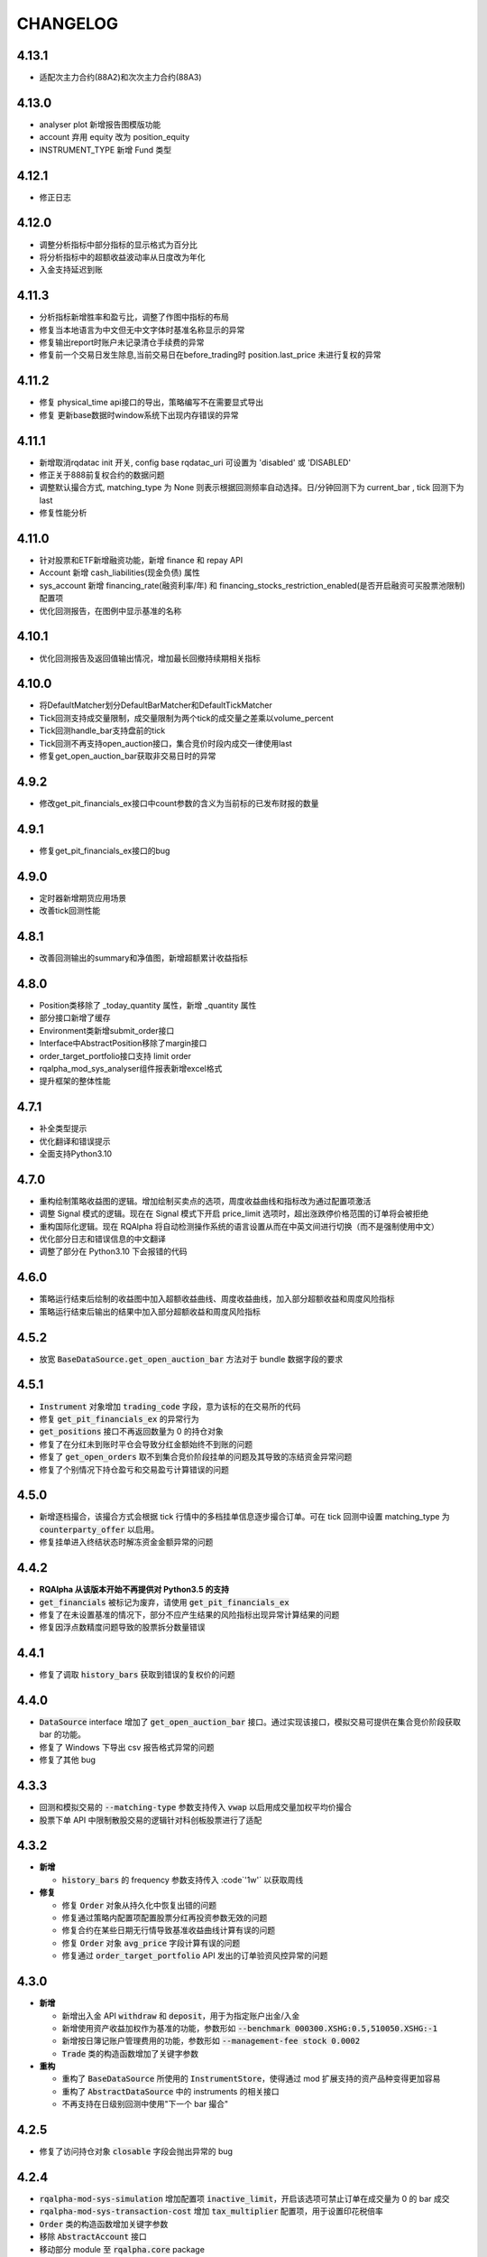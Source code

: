 ==================
CHANGELOG
==================

4.13.1
==================
- 适配次主力合约(88A2)和次次主力合约(88A3)

4.13.0
==================
- analyser plot 新增报告图模版功能
- account 弃用 equity 改为 position_equity
- INSTRUMENT_TYPE 新增 Fund 类型

4.12.1
==================
- 修正日志

4.12.0
==================
- 调整分析指标中部分指标的显示格式为百分比
- 将分析指标中的超额收益波动率从日度改为年化
- 入金支持延迟到账

4.11.3
==================
- 分析指标新增胜率和盈亏比，调整了作图中指标的布局
- 修复当本地语言为中文但无中文字体时基准名称显示的异常
- 修复输出report时账户未记录清仓手续费的异常
- 修复前一个交易日发生除息,当前交易日在before_trading时 position.last_price 未进行复权的异常

4.11.2
==================
- 修复 physical_time api接口的导出，策略编写不在需要显式导出
- 修复 更新base数据时window系统下出现内存错误的异常

4.11.1
==================
- 新增取消rqdatac init 开关, config base rqdatac_uri 可设置为 'disabled' 或 'DISABLED'
- 修正关于888前复权合约的数据问题
- 调整默认撮合方式, matching_type 为 None 则表示根据回测频率自动选择。日/分钟回测下为 current_bar , tick 回测下为 last
- 修复性能分析

4.11.0
==================
- 针对股票和ETF新增融资功能，新增 finance 和 repay API
- Account 新增 cash_liabilities(现金负债) 属性
- sys_account 新增 financing_rate(融资利率/年) 和 financing_stocks_restriction_enabled(是否开启融资可买股票池限制) 配置项
- 优化回测报告，在图例中显示基准的名称

4.10.1
==================
- 优化回测报告及返回值输出情况，增加最长回撤持续期相关指标

4.10.0
==================
- 将DefaultMatcher划分DefaultBarMatcher和DefaultTickMatcher
- Tick回测支持成交量限制，成交量限制为两个tick的成交量之差乘以volume_percent
- Tick回测handle_bar支持盘前的tick
- Tick回测不再支持open_auction接口，集合竞价时段内成交一律使用last
- 修复get_open_auction_bar获取非交易日时的异常

4.9.2
==================
- 修改get_pit_financials_ex接口中count参数的含义为当前标的已发布财报的数量

4.9.1
==================
- 修复get_pit_financials_ex接口的bug

4.9.0
==================
- 定时器新增期货应用场景
- 改善tick回测性能

4.8.1
==================
- 改善回测输出的summary和净值图，新增超额累计收益指标

4.8.0
==================
- Position类移除了 _today_quantity 属性，新增 _quantity 属性
- 部分接口新增了缓存
- Environment类新增submit_order接口
- Interface中AbstractPosition移除了margin接口
- order_target_portfolio接口支持 limit order
- rqalpha_mod_sys_analyser组件报表新增excel格式
- 提升框架的整体性能

4.7.1
==================
- 补全类型提示
- 优化翻译和错误提示
- 全面支持Python3.10

4.7.0
==================
- 重构绘制策略收益图的逻辑。增加绘制买卖点的选项，周度收益曲线和指标改为通过配置项激活
- 调整 Signal 模式的逻辑。现在在 Signal 模式下开启 price_limit 选项时，超出涨跌停价格范围的订单将会被拒绝
- 重构国际化逻辑。现在 RQAlpha 将自动检测操作系统的语言设置从而在中英文间进行切换（而不是强制使用中文）
- 优化部分日志和错误信息的中文翻译
- 调整了部分在 Python3.10 下会报错的代码


4.6.0
==================
- 策略运行结束后绘制的收益图中加入超额收益曲线、周度收益曲线，加入部分超额收益和周度风险指标
- 策略运行结束后输出的结果中加入部分超额收益和周度风险指标


4.5.2
==================
- 放宽 :code:`BaseDataSource.get_open_auction_bar` 方法对于 bundle 数据字段的要求


4.5.1
==================

- :code:`Instrument` 对象增加 :code:`trading_code` 字段，意为该标的在交易所的代码
- 修复 :code:`get_pit_financials_ex` 的异常行为
- :code:`get_positions` 接口不再返回数量为 0 的持仓对象
- 修复了在分红未到账时平仓会导致分红金额始终不到账的问题
- 修复了 :code:`get_open_orders` 取不到集合竞价阶段挂单的问题及其导致的冻结资金异常问题
- 修复了个别情况下持仓盈亏和交易盈亏计算错误的问题


4.5.0
==================

- 新增逐档撮合，该撮合方式会根据 tick 行情中的多档挂单信息逐步撮合订单。可在 tick 回测中设置 matching_type 为 :code:`counterparty_offer` 以启用。
- 修复挂单进入终结状态时解冻资金金额异常的问题


4.4.2
==================

- **RQAlpha 从该版本开始不再提供对 Python3.5 的支持**
- :code:`get_financials` 被标记为废弃，请使用 :code:`get_pit_financials_ex`
- 修复了在未设置基准的情况下，部分不应产生结果的风险指标出现异常计算结果的问题
- 修复因浮点数精度问题导致的股票拆分数量错误


4.4.1
==================

- 修复了调取 :code:`history_bars` 获取到错误的复权价的问题


4.4.0
==================

- :code:`DataSource` interface 增加了 :code:`get_open_auction_bar` 接口。通过实现该接口，模拟交易可提供在集合竞价阶段获取 bar 的功能。
- 修复了 Windows 下导出 csv 报告格式异常的问题
- 修复了其他 bug


4.3.3
==================

- 回测和模拟交易的 :code:`--matching-type` 参数支持传入 :code:`vwap` 以启用成交量加权平均价撮合
- 股票下单 API 中限制散股交易的逻辑针对科创板股票进行了适配


4.3.2
==================

- **新增**

  - :code:`history_bars` 的 frequency 参数支持传入 :code`'1w'` 以获取周线

- **修复**

  - 修复 :code:`Order` 对象从持久化中恢复出错的问题
  - 修复通过策略内配置项配置股票分红再投资参数无效的问题
  - 修复合约在某些日期无行情导致基准收益曲线计算有误的问题
  - 修复 :code:`Order` 对象 :code:`avg_price` 字段计算有误的问题
  - 修复通过 :code:`order_target_portfolio` API 发出的订单验资风控异常的问题


4.3.0
==================

- **新增**

  - 新增出入金 API :code:`withdraw` 和 :code:`deposit`，用于为指定账户出金/入金
  - 新增使用资产收益加权作为基准的功能，参数形如 :code:`--benchmark 000300.XSHG:0.5,510050.XSHG:-1`
  - 新增按日簿记账户管理费用的功能，参数形如 :code:`--management-fee stock 0.0002`
  - :code:`Trade` 类的构造函数增加了关键字参数

- **重构**

  - 重构了 :code:`BaseDataSource` 所使用的 :code:`InstrumentStore`，使得通过 mod 扩展支持的资产品种变得更加容易
  - 重构了 :code:`AbstractDataSource` 中的 instruments 的相关接口
  - 不再支持在日级别回测中使用"下一个 bar 撮合"


4.2.5
==================

- 修复了访问持仓对象 :code:`closable` 字段会抛出异常的 bug


4.2.4
==================

- :code:`rqalpha-mod-sys-simulation` 增加配置项 :code:`inactive_limit`，开启该选项可禁止订单在成交量为 0 的 bar 成交
- :code:`rqalpha-mod-sys-transaction-cost` 增加 :code:`tax_multiplier` 配置项，用于设置印花税倍率
- :code:`Order` 类的构造函数增加关键字参数
- 移除 :code:`AbstractAccount` 接口
- 移动部分 module 至 :code:`rqalpha.core` package


4.2.1
==================

- 移除了 :code:`--disable-user-log` 及 :code:`--disable-user-system-log` 命令行参数
- 修复了 :code:`index_weights` 抛出异常的 bug
- 修复了安装某些版本 rqdatac 时更新 bundle 出现异常的问题
- 移除了部分兼容 python2 的代码、重构了 :code:`BaseDataSource` 的部分代码


4.1.4
==================

- 增加了通过环境变量 RQALPHA_PROXY 设置代理的功能
- 修复了设置初始仓位后会抛出异常的 bug
- 修复了股票拆分后持仓收益计算错误的 bug


4.1.3
==================

- 修复了在部分 windows 计算机上打开 bundle 时报错的问题


4.1.2
==================

- 修复了 base_data_source 导致的债券回测报错的问题


4.1.1
==================

- 修复了部分期货下单 API 平今仓会报错的问题
- 回测输出的收益图改为使用结算后的累计收益绘制（之前版本为 after_trading 后的累计收益）


4.1.0
==================

**[For 开发/运行策略的用户]**

- 移除了回测报告中的 Excel 文件，所有信息均可在 csv 文件中找到
- 使用 IDE 编写策略的用户可通过执行 :code:`from rqalpha.apis import *` 以获得大部分 API 的代码提示
- 修复了若干 4.0.0 版本引入的 bug

**[For Mod 开发者]**

- 下单 API 加入了 "singledispatch" 功能，mod 可为这些 API 针对不同的合约类型注册不同的实现，用法可参考 `sys_mod_accounts.api`_
- :code:`SimulationBroker` 增加 :code:`register_matcher` 方法，mod 可为不同类型的合约注册不同撮合器已实现多样化的撮合逻辑
- 重构 :code:`rqalpha.portfolio.position.Position` 类，自定义的持仓类只要继承该类并重写 :code:`__instrument_types__` 属性便可自动注册持仓类，可参考 `sys_mod_accounts.position_model`_
- 为 :code:`Instrument` 类添加 :code:`account_type` property，Instrument 子类可通过重写该 property 标明该 Instrument 的持仓归属于哪个账户

.. _sys_mod_accounts.api: https://github.com/ricequant/rqalpha/tree/master/rqalpha/mod/rqalpha_mod_sys_accounts/api
.. _sys_mod_accounts.position_model: https://github.com/ricequant/rqalpha/blob/master/rqalpha/mod/rqalpha_mod_sys_accounts/position_model.py

4.0.0
==================


**[For 开发/运行策略的用户]**

对于开发/运行策略的用户，RQAlpha 4.x 版本改动的核心是加强与 `RQDatac`_ 之间的联动，拥有 RQDatac license 的用户可以更及时地更新 bundle，
亦可以在开源的 RQAlpha 框架下直接调用从前在 Ricequant 网站或终端产品中才能使用的扩展 API。

- **新增**

  - 新增集合竞价函数 :code:`open_auction` ，您可以在该函数内发单以实现开盘成交，详见 :ref:`api-base-api`
  - 新增扩展 API 的实现，现在您可以在开源的 rqalpha 框架下直接调用扩展 API，详见 :ref:`api-extend-api`
  - 新增股票下单 API，``order_target_portfolio``，使用该 API 可以根据给定的目标组合仓位批量下单，详见 :ref:`api-base-api-order-api`

- **变更**

  - ``rqalpha update-bundle`` 命令的功能改为使用 RQDatac 更新已存在的数据 bundle，新增 ``rqalpha download-bundle`` 和 ``rqalpha create-bundle`` 命令用于下载和创建 bundle，详见 :ref:`intro-install-get-data`
  - ``line-profiler`` 库不再是 RQAlpha 的硬性依赖，如果您需要性能分析功能，则需要手动安装 ``line-profiler``，详见 :ref:`intro-faq`
  - 配置项中股票和期货验券风控的开关 ``validate_stock_position`` 和 ``validate_future_position`` 移动到了 :code:`rqalpha_mod_sys_accounts`，详见 `rqalpha_mod_sys_accounts`_
  - 传入 ``--report`` 参数后输出的策略报告文件将直接生成于 ``--report`` 参数值给定的目录下，不再在该目录下新建以策略名为名称的文件夹

- **废弃**

  - 不再支持 Python2.7
  - ``context.portfolio.positions`` 可能会在未来版本中废弃，推荐使用 ``get_position`` 和 ``get_positions`` API 获取仓位信息，详见 :ref:`api-position-api`
  - ``context`` 对象的部分老旧属性已移除，如 ``stock_portfolio``、``future_portfolio``、``slippage``、``benchmark``、``margin_rate``、``commission`` 等，详见 :ref:`api-base-types`


**[For Mod 开发者]**

RQAlpha 4.x 相对于 3.x 版本进行了部分重构，重构的核心目标是 Mod 开发者可以更方便地对接不同品种的金融工具。

- :code:`BaseDataSource` 新增 ``register_day_bar_store``、``register_instruments_store``、``register_dividend_store``、``register_split_store``、``register_calendar_store`` 方法，用于在不重载 :code:`DataSource` 的情况下对接更丰富的行情及基础数据
- 移除 ``rqalpha mod install/uninstall`` 命令，您可以使用 ``pip install/uninstall`` 命令替代，详见 :ref:`development-mod`
- :code:`Environment` 移除 ``set_account_model``、``get_account_model`` 方法，默认的 :code:`Account` 类现在可以支持挂载不同类型的金融工具持仓，大多数情况下无需重载 :code:`Account` 类
- :code:`Environment` 移除 ``set_position_model``、``get_position_model`` 方法，重载的 :code:`Position` 类型可以调用 :code:`Portfolio.register_instrument_type` 注册
- 重构了 :code:`AbstractPosition` 接口，现在的 :code:`Position` 对象仅表征单个方向的持仓，而非包含多空两方向的持仓，详见 :ref:`development-basic-concept`
- 移除了 :code:`BenchmarkProvider` 接口，基准相关的逻辑转移到 :code:`rqalpha_mod_sys_analyser` 内部
- :code:`BaseDataSource` 使用的 bundle 格式由 bcolz 替换为 hdf5
- 移除 Mod: ``rqalpha_mod_sys_funcat``、``rqalpha_mod_sys_benchmark``
- :code:`Instrument` 新增 ``calc_cash_occupation`` 方法，该方法被风控等模块用于计算订单需要占用的资金量，对接新品种的金融工具应重载该方法
- 移除了以下冗余的 logger 对象：``user_detail_log``、``basic_system_log``、``std_log``

.. _RQDatac: https://www.ricequant.com/welcome/rqdata
.. _rqalpha_mod_sys_accounts: https://github.com/ricequant/rqalpha/tree/master/rqalpha/mod/rqalpha_mod_sys_accounts


3.4.4
==================

- **修复**

  - 修复 ``rqalpha mod install/uninstall`` 命令与 pip 19.3.1 的兼容性问题

- **变更**

  - :code:`history_bars` 取不到行情时返回空 ndarray 而非 None


3.4.2
==================

- **变更**

  - 移除代码中硬编码的期货交易时间、佣金费率等信息，期货新品种上市不再需要更新 RQAlpha 版本，只需更新 bundle 数据（:ref:`intro-install-get-data`）
  - 变更 :code:`rqalpha.data` 的目录结构
  - :code:`rqalpha.utils.get_trading_period` 和 :code:`rqalpha.utils.is_night_trading` 函数变更为 :code:`DataProxy` 的方法
  - 调整下载 bundle 的 URL

- **新增**

  - :code:`Instrument` 对象新增交易时间相关的 :code:`trading_hours` 和 :code:`trade_at_night` property


3.4.1
==================

- **新增**

  - 对期货 SS, EB 的支持

- **变更**

  - 调整下载 bundle 的 URL，提高 bundle 下载速度

- **修复**

  - 股票/期货上市首日调用 pnl 相关属性抛出异常的问题
  - 股票股权登记日和分红到账日间隔多个交易日时分红计算错误的问题


3.4.0
==================

- **新增**

  - 股票下单 API 加入资金不足时自动转为使用所有剩余资金下单的功能，见 `rqalpha_mod_sys_accounts <https://github.com/ricequant/rqalpha/tree/master/rqalpha/mod/rqalpha_mod_sys_accounts>`_

- **变更**

  - 重构 :code:`rqalpha_mod_sys_accounts` 中的账户、持仓类，主要变化如下：

    - 持仓类拆分为两层，核心同时兼容期货和股票的逻辑，上层兼容绝大部分旧有 API
    - 期货保证金的计算逻辑改为跟随行情变化的动态保证金、不再维护持仓序列
    - 新增 :code:`position_pnl` 昨仓盈亏、:code:`trading_pnl` 交易盈亏字段
    - 删除 :code:`holding_pnl` 持仓盈亏、:code:`realized_pnl` 实现盈亏字段
    - 降低账户类和持仓类之间的耦合程度

  - 去掉配置项 :code:`base.resume_mode` 和 :code:`extra.force_run_init_when_pt_resume`，相关判断移交给 :code:`PersistProvider` 实现
  - 去掉 :code:`Booking` 类，相关逻辑合并至持仓类


3.3.3
==================

- **新增**

  - 对期货 NR、UR、RR 的支持

- **修复**

  - Python2.7 环境下依赖的 numpy 版本不正确的问题
  - 进程启动后初次触发 settlement 事件时框架内部时间可能不正确的问题
  - 期货下单 API 未拒绝不足一手的下单请求的问题


3.3.2
==================

- **新增**

  - :code:`SelfTradeValidator` 模块，用于拦截策略可能产生自成交的订单
  - :code:`buy_close`、:code:`sell_close` API 将订单拆分成多个时给出 WARNING 提示
  - 对股票更换代码这一行为的支持
  - 对期货 CJ 品种的支持


- **变更**

  - 不再支持 Python3.4


- **修复**

  - :code:`Booking` 持久化逻辑错误的问题
  - 指数的 :code:`Bar` 对象获取 :code:`limit_up`、:code:`limit_down` 字段报错的问题
  - 策略订阅的合约交易时间与基准合约交易时间不一致会导致模拟交易报错退出的问题
  - 股票在同一个交易日出现多次分红时计算有误的问题
  - :code:`order_value` 等 API 在市价单时计算下单量有误的问题
  - 信号模式下仍然会拦截在标的涨跌停时下出的订单


3.3.1
==================

- **新增**

  - 对期货 SP, EG 品种的支持。
  - 加入 python3.7 环境下的自动化测试。
  - 使用 :code:`run_func` 运行的策略不再需要显式地执行 :code:`from rqalpha.api import *`。
  - :code:`update-bundle` 命令增加中断重试功能。
  - 增加 :code:`MinuteBarObject` 对象，当分钟线数据不包含涨跌停价时该对象的涨跌停字段改为从日线获取。


- **变更**

  - 年化（如收益率）的计算改为使用交易日而非是自然日。
  - 基准收益率不再使用全仓买入基准合约模拟，改为直接使用前复权价格序列计算。
  - 策略使用 :code:`subscribe_event` 注册的回调函数改为接收两个参数 :code:`context`, :code:`event`。
  - 重构了 :code:`Booking` 的计算逻辑，增加了 :code:`trading_pnl`, :code:`position_pnl` 两个字段。
  - 抽离 :code:`risk.py` 为 `rqrisk <https://github.com/ricequant/rqrisk>`_ 项目。
  - :code:`order_value` 等使用价值计算股数的下单 API 计算股数时增加对税费的考虑（即计算包含税费的情况下花费一定数量的现金可以交易多少合约）。


- **修复**

  - 净值为负的情况下 :code:`Portfolio` 年化收益率计算有误的问题。
  - :code:`Portfolio` 对象不存在的情况下某些 API 的报错信息不明确的问题。
  - :code:`RunInfo` 对象中的 :code:`commission_multiplier` 字段不正确的问题。
  - 期货 tick 回测/模拟交易下滑点计算报错的问题。
  - 模拟交易和实盘中调用 :code:`submit_order` 发送代码中包含 "88" 的股票订单报错的问题。
  - 限价单 round price 的精度问题。
  - 策略使用 :code:`subscribe_event` 注册的回调函数和框架内部逻辑触发顺序不可控的问题。
  - 回测和模拟交易中股票市价单冻结和解冻的资金可能出现不一致的问题。


3.2.0
==================

- **配置和命令**

  - :code:`rqalpha run` 命令增加参数 :code:`-mk/--market`，用来标识策略交易标的所在的市场，如 cn、hk 等。
  - :code:`rqalpha update_bundle` 更改为 :code:`rqalpha update-bundle`。

- **接口和 Mod**

  - 增加新接口 :code:`AbstractTransactionCostDecider`，在 :code:`Environment` 中注册该接口的实现可以自定义不同合约品种、不同市场的税费计算逻辑。
  - 增加新 Mod :code:`sys_transaction_cost` 实现上述接口，抽离了原 :code:`sys_simulation` Mod 中的税费计算逻辑，并加入了对港股税费计算的支持。
  - 移除 :code:`sys_booking` Mod，booking 相关逻辑移入框架中，:code:`Booking` 与 :code:`Portfolio` 类地位相当。
  - 移除 :code:`sys_stock_realtime` Mod，该 Mod 被移到了单独的仓库 `rqalpha-mod-stock-realtime <https://github.com/ricequant/rqalpha-mod-stock-realtime>`_ ，不再与框架一同维护。
  - 移除 :code:`sys_stock_incremental` Mod，该 Mod 被移到了单独的仓库 `rqalpha-mod-incremental <https://github.com/ricequant/rqalpha-mod-incremental>`_ ，不再与框架一同维护。


- **类型和 Api**

  - 增加 :code:`SimulationBooking` 类，实现了 :code:`Booking` 类相同的方法，用于在回测和模拟交易中兼容实盘 :code:`Booking` 相关的 Api。
  - 增加 Api :code:`get_position` 和 :code:`get_positions`，用来获取策略持仓的 :code:`BookingPosition` 对象。
  - 增加 Api :code:`subscribe_event`，策略可以通过该 Api 注册回调函数，订阅框架内部事件。
  - :code:`DEFAULT_ACCOUNT_TYPE` 枚举类增加债券 :code:`BOND` 类型。
  - :code:`history_bars` 在 :code:`before_trading` 中调用时可以取到当日日线数据。
  - 重构 :code:`Instrument` 类，该类所需的字段现在以 property 的形式写明，方便对 Instrument 对象的调用及对接第三方数据源。
  - :code:`Instrument` 类型新增字段 :code:`market_tplus`，用来标识合约对平仓时间的限制，例如有 T+1 限制的 A 股该字段值为1，港股为 0。


- **逻辑**

  - 更改 Benchmark 的买入逻辑，不再对买入数量进行取整，避免初始资金较小时 Benchmark 空仓的问题。
  - 修正画图时最大回撤的计算逻辑。
  - 修正年化收益的计算逻辑，年化的天数的计算使用 :code:`start_date`、:code:`end_date`，而非根据交易日历调整后的日期。
  - 下单冻结资金时考虑税费。
  - 前端风控验资时考虑税费。
  - 修复了 :code:`before_trading` 中更新订阅池会可能会导致开盘收到错误 tick 的 Bug。
  - 修复 beta 值为 0 时 plot result 出错的问题。
  - 重构 A 股 T+1 的相关逻辑，移除 hard code。
  - 滑点计算增加对涨跌停价的判断，现在有涨跌停价的合约滑点不会超出涨跌停价的范围。
  - 修复在取不到行情时下单可能会抛出 RuntimeError 的 Bug。


- **依赖**

  - 在 Python2.7 和 Python3.4 环境中限制 Matplotlib 的版本。
  - 移除了测试用例对 Pandas 的版本依赖。
  - 不再限制 Pandas 的版本上限。
  - 移除对 colorama 库的依赖。
  - 限制 click 库的版本下限为 7.0。


- **其他**

  - 加入对期货 TS 品种的支持。
  - 模拟交易和实盘中支持持久化自定义类型（可被 pickle 的自定义类型）。
  - 增加了单元测试框架并添加了少量测试用例。

3.1.2
==================

- 修复上个版本打包时包含异常文件的问题。

3.1.1
==================

- 修复 :code:`rqalpha mod uninstall` 命令不兼容 pip 10.0 以上版本的bug。
- 不再限制 logbook 库的版本上限。
- python 2.7/3.5/3.6 环境下不再限制 bcolz 的版本上限。

3.1.0
==================

- Api

  - 增加 :code:`symbol(order_book_id, split=", ")` 扩展Api，用于获取合约简称。
  - 修改 :code:`current_snapshot(id_or_symbol)`，该 Api 支持在 before_trading/after_trading 中调用。
  - 修改 :code:`history_bars`，增加对 :code:`frequency` 参数的检查。
  - 修正 :code:`order(order_book_id, quantity, price=None, style=None)` 函数期货下单的逻辑。
  - 修改股票下单接口，允许一次性申报卖出非100股整倍数的股票。
  - 修改下单接口，当因参数检查或前端风控等原因创建订单失败时，接口返回 None 或空 list，并打印 warn。


- 接口

  - :code:`AbstractDataSource` 接口增加 :code:`get_tick_size(instrument)` 方法，:code:`BaseDataSource` 实现了该方法。
  - :code:`AbstractDataSource` 接口增加 :code:`history_ticks(instrument, count, fields, dt)` 方法，支持 tick 级别策略运行的 DataSource 应实现该方法。
  - 增加通用下单接口 :code:`submit_order(id_or_ins, amount, side, price=None, position_effect=None)`，策略可以通过该接口自由选择参数下单。


- 类

  - :code:`Instrument` 类新增 :code:`tick_size()` 方法。
  - :code:`PersistHelper` 类新增 :code:`unregister(key)` 方法，可以调用该方法注销已经注册了持久化服务的模块。
  - 新增 :code:`TickObject` 类，替代原 :code:`Tick` 类和 :code:`SnapshotObject` 类。可通过 :code:`TickObject` 对象的 asks, bids, ask_vols, bid_bols 四个属性获取买卖报盘。

- 配置

  - 增加 :code:`base.round_price` 参数，开启后现价单价格会被调整为最小价格变动单位的整倍数，对应的命令行参数为 :code:`--round-price`。
  - :code:`sys_simulation Mod` 增加滑点模型 :code:`slippage_model` 参数，滑点不再限制为价格的比率，亦可使用基于最小价格变动单位的滑点模型，甚至加载自定义的滑点模型。
  - :code:`sys_simulation Mod` 增加股票最小手续费 :code:`stock_min_commission` 参数，用于控制回测和模拟交易中单笔股票交易收取的最小手续费，对应的命令行参数为 :code:`--stock-min-commission 5`
  - :code:`sys_account Mod` 增加 :code:`future_forced_liquidation` 参数，开启后期货账户在爆仓时会被强平。

- 其他

  - Fix `Issue 224 <https://github.com/ricequant/rqalpha/issues/224>`_ ， 解决了展示图像时图像不能被保存的问题。
  - 策略运行失败时 return code 为 1。
  - 开启 :code:`force_run_init_when_pt_resume` 参数时，策略启动前将会清空 universe。
  - 移除对 `better-exceptions <https://github.com/Qix-/better-exceptions>`_ 库的依赖，可以通过安装并设置环境变量的方式获得更详细的错误栈。
  - 修复 :code:`StockPosition` 类中股票卖空买回时计算平均开仓价格错误的 bug。
  - 修复画图时最大回撤计算错误的 bug。
  - 重构 :code:`Executor`，现在 EventSource 不再需要发出 SETTLEMENT 事件，框架会在第二个交易日 BEFORE_TRAINDG 事件前先发出 SETTLEMENT 事件，如果 EventSource 未发出 BEFORE_TRAINDG 事件，该事件会在第一个行情事件到来时被框架发出。
  - 加入新 Mod :code:`rqalpha_mod_sys_incremental`，启用该 Mod 可以增量运行回测，方便长期跟踪策略而不必反复运行跑过的日期，详情参考文档 `sys_incremental Mod README <https://github.com/ricequant/rqalpha/blob/master/rqalpha/mod/rqalpha_mod_sys_incremental/README.rst>`_。
  - 加入新 Mod :code:`rqalpha_mod_sys_booking`，该 Mod 用于从外部加载仓位作为实盘交易的初始仓位，详情参考文档 `sys_booking Mod README <https://github.com/ricequant/rqalpha/blob/master/rqalpha/mod/rqalpha_mod_sys_booking/README.rst>`_。

3.0.10
==================

- 支持期货合约：苹果（AP）、棉纱（CY）、原油（SC）
- 限制 :code:`better-exceptions`、:code:`bcolz` 库的版本
- 支持 pip 10.x
- 修复 tick 回测中夜盘前 before_trading 无法获取白天数据的问题
- 当 :code:`force_run_init_when_pt_resume` 开启时会清空 persist 的 universe
- 增加资金风控中对佣金的考虑
- 修复文档中若干 typo

3.0.9
==================

- 限制 pandas 的版本为 0.18 ~ 0.20 ，因为 0.21 和 matplotlib 有些不兼容。

3.0.8
==================

- 修复 :code:`rqalpha run --config` 参数
- 增加 ON_NORMAL_EXIT 的持久化模式，在 RQAlpha 成功运行完毕后进行 persist 。可以在盘后快速地根据昨日持久化数据继续运行回测来增量回测。
- 增加 :code:`rqalpha run --logger` 参数可以单独设置特定的 logger 的 level
- 增加 persist_provider 的检查
- 修复 :code:`get_prev_close`
- 打印 mod 的启动状态信息，方便 debug
- 增加 :code:`is_valid_price` 工具函数来判断价格是否有效
- 修复期货账户因为保证金变化导致total_value计算错误
- 重构股票账户 :code:`last_price` 更新
- 修复期货下单拒单是错误信息typo
- 当启动LIVE_TRADING模式的时候，跳过simulation_mod的初始化
- 增加 :code:`rqalpha run --position` 来设置初始仓位的功能
-

3.0.6
==================

- import 修改相对引用为绝对引用
- 重构配置文件读取功能，分为默认配置，用户配置，项目配置
- 重构 `main()` 的 `tear_down` 的调用
- get_previous_trading_date(date, n=1) 增加参数 n
- 增加公募基金数据处理相关逻辑
- 修改 `mod.tear_down` ，如果单个 mod 在 tear_down 抛异常后，不影响其他 mod 继续 tear_down
- scheduler bugfix
- 处理 persist 遇到的异常
- 修复 order get_state / set_state 缺失 transaction_cost, avg_price
- 修复 mod_sys_stock_realtime

3.0.2
==================

- 取消在股票下单函数中对 `order_book_id` 类型的检查，现在您可以交易 `ETF`, `LOF`, `FenjiMu`, `FenjiA`, `FenjiB`, `INDX` 了
- Merge `PR 170 <https://github.com/ricequant/rqalpha/pull/170>`_ 解决自定义 `volume limit` 时显示数值不正确的问题。
- Fix `Issue 148 <https://github.com/ricequant/rqalpha/issues/148>`_ `get_dividend()方法返回的类型是numpy.ndarray，而非pandas.DataFrame`
- Fix `Issue 169 <https://github.com/ricequant/rqalpha/issues/169>`_ 执行 `rqalpha mod install ctp==0.2.0dev0` 时错误的记录了库信息的问题
- Fix `Issue 158 <https://github.com/ricequant/rqalpha/issues/158>`_ 多次循环 `run_file` / `run_code` 时导致的内存泄漏的问题
- Enhance `Issue 166 <https://github.com/ricequant/rqalpha/issues/166>`_ 启动参数支持 `--no-stock-t1` 来屏蔽股票 T + 1 导致今仓的限制
- 性能提升: 使用 `bisect_right` 代替 `searchsorted`

3.0.0
==================

**[For 开发/运行策略的用户]**

3.x 相比 2.x 进行了如下更改，如果您升级到 3.x 版本，请务必阅读以下内容，保证您的策略可以顺利启动和执行:

- 命令行参数做出如下调整

  - 不再使用 :code:`-sc/--stock-starting-cash` 参数
  - 不再使用 :code:`-fc/--future-starting-cash` 参数
  - 不再使用 :code:`-i/--init-cash` 参数
  - 不再使用 :code:`-s/--security` 参数
  - 不再使用 :code:`-k/--kind` 参数
  - 不再使用 :code:`--strategy-type` 参数
  - **使用** :code:`--account` 来替代，具体用法如下

.. code-block:: bash

  # 策略通过命令行运行，设置可交易类型是股票，起始资金为 10000
  $ rqalpha run --account stock 10000
  # 策略通过命令行运行，设置可交易类型为期货，起始资金为 50000
  $ rqalpha run --account future 50000
  # 策略通过命令行运行，设置可交易类型为期货和股票，起始资金分别为 股票 10000, 期货 50000
  $ rqalpha run --account stock 10000 --account future 50000
  # 如果您通过 Mod 扩展，自定义了一种可交易类型(假设是huobi)，您也可以增加对于火币的支持和起始资金设置
  $ rqalpha run --account stock 10000 --account future 50000 --account huobi 20000

- 相应，如果您通过 :code:`run_file | run_code | run_func` 来启动策略，配置文件及配置信息也做了对应的调整:

  - 不再使用 :code:`base.stock_starting_cash`
  - 不再使用 :code:`base.future_starting_cash`
  - 不再使用 :code:`base.securities`
  - **使用** :code:`base.accounts` 来替代，具体用法如下:

.. code-block:: python

  # 策略通过配置，设置可交易类型是股票，起始资金为 10000
  config = {
    "base": {
      "start_date": "...",
      "end_date": "...",
      "frequency": "...",
      "matching_type": "...",
      "benchmark": "...",
      "accounts": {
        "stock": 10000
      }
    }
  }
  # 策略通过配置，设置可交易类型是期货，起始资金为 50000
  config = {
    "base": {
      "start_date": "...",
      "end_date": "...",
      "frequency": "...",
      "matching_type": "...",
      "benchmark": "...",
      "accounts": {
        "future": 50000
      }
    }
  }
  # 策略通过配置，设置可交易类型为期货和股票，起始资金分别为 股票 10000, 期货 50000
  config = {
    "base": {
      "start_date": "...",
      "end_date": "...",
      "frequency": "...",
      "matching_type": "...",
      "benchmark": "...",
      "accounts": {
        "stock": 10000,
        "future": 50000
      }
    }
  }
  # 如果您通过 Mod 扩展，自定义了一种可交易类型(假设是huobi)，您也可以增加对于火币的支持和起始资金设置
  config = {
    "base": {
      "start_date": "...",
      "end_date": "...",
      "frequency": "...",
      "matching_type": "...",
      "benchmark": "...",
      "accounts": {
        "stock": 10000,
        "future": 50000,
        "huobi": 20000
      }
    }
  }



**[For Mod developer]**

本次更新可能导致已实现 Mod 无法正常使用，请按照文档升级您的 Mod，或者使用 2.2.x 版本 RQAlpha

在通过 Mod 扩展 RQAlpha 的时候，由于 RQAlpha 直接定义了 `Account` 和 `Position` 相关的 Model, 增加新的 `account` 和 `position` 变得非常的困难，想扩展更多类型是一件很麻烦的事情，因此我们决定重构该模块从而解决这些问题。

详情请查看: https://github.com/ricequant/rqalpha/issues/160

主要进行如下更改:

- 增加 :code:`AbstractAccount` 和 :code:`AbstractPosition`, 用户可以基于该抽象类进行扩展。
- :code:`const.ACCOUNT_TYPE` 修改为 :code:`const.DEFAULT_ACCOUNT_TYPE`，并且不再直接使用，您可以通过 :code:`Environment.get_instance().account_type_dict` 来获取包括 Mod 注入的账户类型。
- 原先所有使用 `ACCOUNT_TYPE` 作为 key 的地方，不再使用 Enum 类型作为 Key, 而是修改为对应 Enum 的 name 作为key。比如说原本使用 :code:`portfolio.accounts[ACCOUNT_TYPE.STOCK]` 更改为 :code:`portfolio.accounts['STOCK']`
- :code:`Environment` 提供 :code:`set_account_model` | :code:`get_account_model` | :code:`set_position_model` | :code:`get_position_model` API 来注入 自定义Model。
- :code:`Environment` 提供 :code:`set_smart_order` API 来注入自定义账户类型的智能下单函数，从而通过通用的 :code:`order` | :code:`order_to` API 便可以交易对应自定义账户类型。
- RQAlpha 将已有的 AccountModel, PositionModel 和 API 抽离至 `rqalpha_mod_sys_accounts` 中，通过如下方式注入:

.. code-block:: python

  from .account_model import *
  from .position_model import *
  from .api import api_future, api_stock


  class AccountMod(AbstractMod):

      def start_up(self, env, mod_config):

          # 注入 Account
          env.set_account_model(DEFAULT_ACCOUNT_TYPE.STOCK.name, StockAccount)
          env.set_account_model(DEFAULT_ACCOUNT_TYPE.FUTURE.name, FutureAccount)
          env.set_account_model(DEFAULT_ACCOUNT_TYPE.BENCHMARK.name, BenchmarkAccount)

          # 注入 Position
          env.set_position_model(DEFAULT_ACCOUNT_TYPE.STOCK.name, StockPosition)
          env.set_position_model(DEFAULT_ACCOUNT_TYPE.FUTURE.name, FuturePosition)
          env.set_position_model(DEFAULT_ACCOUNT_TYPE.BENCHMARK.name, StockPosition)

          # 注入 API
          if DEFAULT_ACCOUNT_TYPE.FUTURE.name in env.config.base.accounts:
              # 注入期货API
              for export_name in api_future.__all__:
                  export_as_api(getattr(api_future, export_name))
              # 注入 smart order
              env.set_smart_order(DEFAULT_ACCOUNT_TYPE.FUTURE.name, api_future.smart_order)
          if DEFAULT_ACCOUNT_TYPE.STOCK.name in env.config.base.accounts:
              # 注入股票API
              for export_name in api_stock.__all__:
                  export_as_api(getattr(api_stock, export_name))
              # 注入 smart order
              env.set_smart_order(DEFAULT_ACCOUNT_TYPE.STOCK.name, api_stock.smart_order)

      def tear_down(self, code, exception=None):
          pass


2.2.7
==================

- 解决当存在无效 Mod 时，RQAlpha 崩溃无法启动的问题
- 修复期货下单函数默认 style 为 None 导致报错退出的问题

2.2.5
==================

- 增加 IPython Magic 方便在 IPython 中运行回测 `run-rqalpha-in-ipython.ipynb <https://github.com/ricequant/rqalpha/blob/master/docs/source/notebooks/run-rqalpha-in-ipython.ipynb>`_ 。运行完回测后，会将所有的 mod 的输出结果保存在 results 变量中，并且会将回测报告存储在 report 对象中。
- 修复系统异常、用户异常的区分判断
- 增加 :code:`--source-code` 参数可以直接在命令行中传入策略源代码进行回测，这个选项目前主要给 IPython 使用。
- 对于 :code:`history_bars` 当 fields 为 None 的时候，指定为 ["datetime", "open", "high", "low", "close", "volume"] 。
- 重构 rqalpha_mod_sys_funcat 的数据获取
- 修复 order 的 set_state 的 bug
- 优化分红计算
- 提取 inject_mod_commands 给 click 参数注入

.. code-block:: python

  # 加载 rqalpha 插件
  %load_ext rqalpha

  # 运行回测
  %% rqalpha -s 20160101 -e 20170101 -sc 100000

2.2.4
==================

- 所有的下单函数进行了扩展，扩展如下:

.. code-block:: python

  # 以 order_shares 举例，其他的下单函数同理。
  # 原本的下单方式: 以 200 元的价格下单 100 股 000001.XSHE
  order_shares("000001.XSHE", 100, style=LimitOrder(200))
  # 下单的如下方式都OK:
  order_shares("000001.XSHE", 100, 200)
  order_shares("000001.XSHE", 100, LimitOrder(200))
  order_shares("000001.XSHE", 100, price=200)
  order_shares("000001.XSHE", 100, style=LimitOrder(200))

- :code:`buy_close` 和 :code:`sell_close` API 增加 :code:`close_today` 参数，现在您现在可以指定发平今单了。
- Breaking Change: 原本期货中的 :code:`buy_close` 和 :code:`sell_close` API 返回的 :code:`Order` 对象。但实际交易过程中，涉及到昨仓今仓的时候，可能会存在发单被拒单的情况，RQAlpha 进行平昨/平今智能拆单的处理，因此在一些情况下会生成多个订单，对应也会返回一个订单列表。期货平仓更新的内容请参考 `Issue 116 <https://github.com/ricequant/rqalpha/issues/116>`_
- Breaking Change: 取消 :code:`Order` | :code:`Trade` 对应的 :code:`__from_create__` 函数中 :code:`calendar_dt` 和 :code:`trading_dt` 的传入，对接第三方交易源，构建订单和成交的 Mod 可能会产生影响，需要进行修改.

.. code-block:: python

  # 原先的构建方式
  Order.__from_create__(
    calendar_dt,
    trading_dt,
    order_book_id,
    amount,
    side,
    style,
    position_effect
  )
  #修改为
  Order.__from_create__(
    order_book_id,
    amount,
    side,
    style,
    position_effect
  )

- `iPython` 更新至 6.0 版本以后不再支持 `Python 2.x` 导致在 `Python 2.x` 下安装RQAlpha 因为 `line-profiler` 依赖 `iPython` 的缘故而报错。目前增加了在 `Python 2.x` 下依赖 `iPython 5.3.0` 版本解决此问题。
- 不再提供 `rqalpha-cmd` 命令的扩展和注入，目前只有一个 entry point: `rqalpha` 第三方 Mod 可以扩展 `rqalpha` 命令。
- 增加 :code:`from rqalpha import subscribe_event` 来支持事件订阅(暂时不增加到API中，您如果想在策略里使用，也需要主动 import 该函数), 如下示例所示:

.. code-block:: python

  from rqalpha.api import *
  from rqalpha import subscribe_event


  def on_trade_handler(event):
      trade = event.trade
      order = event.order
      account = event.account
      logger.info("*" * 10 + "Trade Handler" + "*" * 10)
      logger.info(trade)
      logger.info(order)
      logger.info(account)


  def on_order_handler(event):
      order = event.order
      logger.info("*" * 10 + "Order Handler" + "*" * 10)
      logger.info(order)


  def init(context):
      logger.info("init")
      context.s1 = "000001.XSHE"
      update_universe(context.s1)
      context.fired = False
      subscribe_event(EVENT.TRADE, on_trade_handler)
      subscribe_event(EVENT.ORDER_CREATION_PASS, on_order_handler)


  def before_trading(context):
      pass


  def handle_bar(context, bar_dict):
      if not context.fired:
          order_percent(context.s1, 1)
          context.fired = True

  # rqalpha run -f ./rqalpha/examples/subscribe_event.py -s 2016-06-01 -e 2016-12-01 --stock-starting-cash 100000 --benchmark 000300.XSHG

- `sys_stock_realtime` 提供了一个行情下载服务，启动该服务，会实时往 redis 中写入全市场股票行情数据。多个 RQAlpha 可以连接该 redis 获取实时盘口数据，就不需要重复获取数据。详情参考文档 `sys stock realtime mod README <https://github.com/ricequant/rqalpha/blob/master/rqalpha/mod/rqalpha_mod_sys_stock_realtime/README.rst>`_
- 解决期货策略持仓到交割导致可用资金计算不准确的问题
- 解决 `--plot` 时候会报错退出的问题


2.2.2
==================

- 增加 :code:`run_file` | :code:`run_code` | :code:`run_func` API, 详情请参见 `多种方式运行策略 <http://rqalpha.io/zh_CN/latest/intro/run_algorithm.html>`_
- Breaking Change: 更改 :code:`AbstractStrategyLoader:load` 函数的传入参数，现在不需要 :code:`strategy` 了。
- 增加 :code:`UserFuncStrategyLoader` 类
- 根据 `Issue 116 <https://github.com/ricequant/rqalpha/issues/116>`_ 增加如下内容:

  - :code:`POSITION_EFFECT` 增加 :code:`CLOSE_TODAY` 类型
  - 增加调仓函数 :code:`order(order_book_id, quantity, price=None)` API

    - 如果不传入 price 则认为执行的是 MarketOrder 类型订单，否则下 LimitOrder 订单
    - 期货

      - quantity > 0: 往 BUY 方向调仓 quantity 手
      - quantity < 0: 往 SELL 方向调仓 quantity 手

    - 股票

      - 相当于 order_shares 函数

  - 增加调仓函数 :code:`order_to(order_book_id, quantity, price=None)` API

    - 基本逻辑和 :code:`order` 函数一致
    - 区别在于 quantity 表示调仓对应的最终仓位

  - 现有所有下单函数，增加 `price` option，具体行为和 :code:`order` | :code:`order_to` 一致

- Fix bug in :code:`all_instruments` `PR 123 <https://github.com/ricequant/rqalpha/pull/123>`_
- Fix "运行不满一天的情况下 sys_analyser 报 KeyError" `PR 118 <https://github.com/ricequant/rqalpha/pull/118>`_
- sys_analyser 生成 report 对应的字段进行调整，具体调整内容请查看 commit `d9d19f <https://github.com/ricequant/rqalpha/commit/f6e4c24fde2f086cc09b45b2cc4d2cfe0cd9d19f>`_

2.2.0
==================

- 增加 :code:`order` 和 :code:`order_to` 高阶下单函数
- 更新数据源，现在使用原始数据和复权因子的方式进行回测
- 不再使用 `ruamel.yaml` 该库在某些情况下无法正确解析 yml 配置文件
- 解决 `six` 库依赖多次引用导致安装出错的问题
- 解决 :code:`rqalpha run` 的时候指定 :code:`-st` | :code:`--kind` 时报错的问题
- :code:`--security` / :code:`-st` 现在支持多种模式，可以使用 :code:`-st stock -st future` 也可以使用 :code:`-st stock_future` 来设置security
- 更新 BarDictPriceBoard `Issue 115 <https://github.com/ricequant/rqalpha/issues/115>`_
- 解决 :code:`print(context.portfolio)` 时因为调用了 `abandon property` 会报 warning 的问题 `Issue 114 <https://github.com/ricequant/rqalpha/issues/114>`_
- 解决 :code:`rqalpha mod install xx` 不存在的 Mod 也会导致 mod_config.yml 更新的问题 `Issue 111 <https://github.com/ricequant/rqalpha/issues/111>`_
- 解决 :code:`rqalpha plot` 无法画图的问题 `Issue 109 <https://github.com/ricequant/rqalpha/issues/109>`_

2.1.4
==================

- 解决 history_bars 在 before_trading 获取的是未来数据的问题
- 解决 before_trading 获取结算价是当前交易日结算价的问题
- 增加 RQAlpha 向前兼容(0.3.x) `Issue 100 <https://github.com/ricequant/rqalpha/issues/100>`_
- 期货增加强平机制: 及当前账户权益<=0时，清空仓位，资金置0 `Issue 108 <https://github.com/ricequant/rqalpha/issues/108>`_
- 解决回测时只有一个交易日时，只有回测数据显示的问题

2.1.3
==================

- Fix `Issue 101 <https://github.com/ricequant/rqalpha/issues/101>`_
- Fix `Issue 105 <https://github.com/ricequant/rqalpha/issues/105>`_
- 解决运行 RQAlpha 时缺少 `six` | `requests` 库依赖的问题
- 解决安装RQAlpha时在某些情况下报错的问题
- 解决第三方 Mod 安装后配置文件路径有误的问题
- 现在可以通过 `rqalpha mod install -e .` 的方式来安装依赖 Mod 了
- 现在运行策略时会检测当前目录是否存在 `config.yml` 或者 `config.json` 来作为配置文件
- 解决股票下单就存在 `position` 的问题，现在只有成交后才会产生 `position` 了。
- 修复 `portfolio` 和 `future_account` 计算逻辑的一些问题
- 修复 `transaction_cost` 在某个 position 清空以后计算不准确的问题
- 在信号模式下 `price_limit` 表示是否输出涨跌停买入/卖出的报警信息，但不会阻止其买入/卖出

2.1.2
==================

- 提供 :code:`from rqalpha import cli` 方便第三方 Mod 扩展 `rqalpha` command
- :code:`history_bars` 增加 :code:`include_now` option
- Fix `Issue 90 <https://github.com/ricequant/rqalpha/issues/90>`_
- Fix `Issue 94 <https://github.com/ricequant/rqalpha/issues/94>`_

2.1.0
==================

- Fix `Issue 87 <https://github.com/ricequant/rqalpha/issues/87>`_
- Fix `Issue 89 <https://github.com/ricequant/rqalpha/pull/89>`_
- Fix 无法通过 :code:`env.config.mod` 获取全部 `mod` 的配置信息
- 增加 :code:`context.config` 来获取配置信息
- 提供 :code:`from rqalpha import export_as_api` 接口，方便扩展自定义 API

2.0.9
==================

- Fix `Issue 79 <https://github.com/ricequant/rqalpha/issues/79>`_
- Fix `Issue 82 <https://github.com/ricequant/rqalpha/issues/82>`_
- Fix :code:`rqalpha cmd` 失效

2.0.8
==================

- Fix `Issue 81 <https://github.com/ricequant/rqalpha/issues/81>`_
- 解决 `mod_config.yml` 文件解析出错以后，所有的命令报错的问题
- 默认在 Python 2.x 下 `sys.setdefaultencoding("utf-8")`
- 优化 `UNIVERSE_CHANGED` 事件，现在只有在universe真正变化时才触发

2.0.7
==================

- Fix `Issue 78 <https://github.com/ricequant/rqalpha/issues/78>`_
- `is_st_stock` | `is_suspended` 支持 `count` 参数
- 解决大量 Python 2.x 下中文乱码问题

2.0.6
==================

- 解决在 Python 2.x 下安装 RQAlpha 提示 `requirements-py2.txt Not Found` 的问题
- 解决 `Benchmark` 无法显示的问题
- 解决 `rqalpha mod list` 显示不正确的问题
- 现在可以通过配置 `base.extra_vars` 向策略中预定义变量了。用法如下:

.. code-block:: python3

    from rqalpha import run

    config = {
      "base": {
        "strategy_file": "strategy.py",
        "start_date": "2016-06-01",
        "end_date": "2016-07-01",
        "stock_starting_cash":100000,
        "benchmark": '000300.XSHG'
      },
      "extra":{
        "context_vars":{
          "short":5,
          "middle":10,
          "long":21
        }
      }
    }

    result_dict = run(config)

    # 以下是策略代码:

    def handle_bar(context):
        print(context.short)    # 5
        print(context.middle)   # 10
        print(context.long)     # 21

2.0.1
==================

- 修改配置的读取方式，不再从 `~/.rqalpha/config.yml` 读取自定义配置信息，而是默认从当前路径读取 `config.yml`，如果没找到，则会读取系统默认配置信息
- 现在不再对自定义信息进行版本检查
- :code:`rqalpha generate_config` 现在会生成包含所有默认系统配置信息的 `config.yml` 文件。
- :code:`RUN_TYPE` 增加 :code:`LIVE_TRADING`
- 修复 :code:`history_bars` 获取日期错误产生的问题
- 修复执行 :code:`context.run_info` 会报错的问题
- 修复持久化报错的问题
- 增加 Order Persist 相关内容


2.0.0
==================

2.0.0 详细修改内容请访问：`RQAlpha 2.0.0 <https://github.com/ricequant/rqalpha/issues/65>`_

**Portfolio/Account/Position 相关**

- 重新定义了 :code:`Portfolio`, :code:`Account` 和 :code:`Position` 的角色和关系
- 删除大部分累计计算的属性，重新实现股票和期货的计算逻辑
- 现在只有在 :code:`Portfolio` 层级进行净值/份额的计算，Account级别不再进行净值/份额/收益/相关的计算
- 账户的恢复和初始化现在只需要 :code:`total_cash`, :code:`positions` 和 :code:`backward_trade_set` 即可完成
- 精简 :code:`Position` 的初始化，可以从 :code:`real_broker` 直接进行恢复
- :code:`Account` 提供 :code:`fast_forward` 函数，账户现在可以从任意时刻通过 :code:`orders` 和 :code:`trades` 快速前进至最新状态
- 如果存在 Benchmark， 则创建一个 :code:`benchmark_portfolio`, 其包含一个 :code:`benchmark_account`
- 策略在调用 :code:`context.portfolio.positions[some_security]` 时候，如果 position 不存在，不再每次都创建临时仓位，而是会缓存，从而提高回测速度和性能
- 不再使用 :code:`clone` 方法
- 不再使用 :code:`PortfolioProxy` 和 :code:`PositionProxy`

**Event 相关**

- 规范 Event 的生成和相应逻辑, 使用 Event object 来替换原来的 Enum
- 抽离事件执行相关逻辑为 :code:`Executor` 模块

**Mod 相关**

- 规范化 Mod 命名规则，需要以 `rqalpha_mod_xxx` 作为 Mod 依赖库命名
- 抽离 :code:`slippage` 相关业务逻辑至 :code:`simulation mod`
- 抽离 :code:`commission` 相关业务逻辑至 :code:`simulation mod`
- 抽离 :code:`tax` 相关业务逻辑至 :code:`simulation mod`
- `rqalpha mod list` 命令现在可以格式化显示 Mod 当前的状态了

**Environment 和 ExecutionContext 相关**

- 现在 :code:`ExecutionContext` 只负责上下文相关的内容，不再可以通过 :code:`ExecutionContext` 访问其他成员变量。
- 扩展了 :code:`Environment` 的功能，RQAlpha 及 Mod 均可以直接通过 :code:`Environment.get_instance()` 来获取到环境中核心模块的引用
- :code:`Environment` 还提供了很多常用的方法，具体请直接参考代码

**配置及参数相关**

- 重构了配置相关的内容，`~/.rqalpha/config.yml` 现在类似于 Sublime/Atom 的用户配置文件，用于覆盖默认配置信息，因此只需要增加自定义配置项即可，不需要全部的配置内容都存在
- 将Mod自己的默认配置从配置文件中删除，放在Mod中自行管理和维护
- 独立存在 `~/.rqalpha/.mod_conifg.yml`, 提供 `rqalpha mod install/uninstall/enable/disable/list` 命令，RQAlpha 会通过该配置文件来对Mod进行管理。
- 抽离 :code:`rqalpha run` 的参数，将其中属于 `Mod` 的参数全部删除，取代之为Mod提供了参数注入机制，所以现在 `Mod` 可以自行决定是否要注入参数或者命令来扩展 RQAlpha 的功能
- 提供了 :code:`rqalpha-cmd` 命令，`Mod` 推荐在该命令下注入自己的命令来实现功能扩展
- 不再使用 `--strategy-type`， 改为使用 `--security` 选项
- `--output-file` | `--report` | `--plot` | `--plot-save`参数 转移至 `sys_analyser` Mod 中
- `plot` | `report` 命令，转移至 `sys_analyser` Mod 中
- `--signal` | `--slippage` | `--commission-multiplier` | `--matching-type` | `--rid` 转移至 `sys_simulation` Mod 中

**Risk 计算**

- 修复 `tracking error <https://www.ricequant.com/api/python/chn#backtest-results-factors>`_ 计算错误
- 修改 `sharpe <https://www.ricequant.com/api/python/chn#backtest-results-risk-adjusted-returns>`_ , `sortino <https://www.ricequant.com/api/python/chn#backtest-results-risk-adjusted-returns>`_ , `information ratio <https://www.ricequant.com/api/python/chn#backtest-results-risk-adjusted-returns>`_ , `alpha <https://www.ricequant.com/api/python/chn#backtest-results-returns>`_ 计算逻辑。参考 `晨星 <https://gladmainnew.morningstar.com/directhelp/Methodology_StDev_Sharpe.pdf>`_ 的方法, 先计算单日级别指标, 再进行年化。与原本直接基于年化值计算相比, 在分析时间较短的情况下, 新的指标计算结果会系统性低于原指标结果。
- 引入单日无风险利率作为中间变量计算上述指标。单日无风险利率为通过 `中国债券信息网 <http://yield.chinabond.com.cn/cbweb-mn/yield_main>`_ 获取得到对应期限的年化国债到期收益率除以244得到
- 修改指标说明若干

**其他**

- 修改了 :code:`Order` 和 :code:`Trade` 的字段和函数，使其更通用
- 为 :code:`RqAttrDict` 类增加 :code:`update` 方法，现在支持动态更新了
- :code:`arg_checker` 增加 :code:`is_greater_or_equal_than` 和 :code:`is_less_or_equal_than` 函数
- 删除 :code:`DEFAULT_FUTURE_INFO` 变量，现在可以直接通过 :code:`data_proxy` 获取相关数据
- 通过 `better_exceptions <https://github.com/Qix-/better-exceptions>`_ 提供更好的错误堆栈提示体验
- 对字符串的处理进行了优化，现在可以正确在 Python2.x/3.x 下显示中文了
- 修复 :code:`update_bundle` 直接在代码中调用会报错的问题
- 增加对于下单量为0的订单过滤，不再会创建订单，也不再会输出警报日志
- 增加 :code:`is_suspended` 和 :code:`is_st_stock` API 的支持

0.3.14
==================

- Hotfix :code:`UnboundLocalError: local variable 'signature' referenced before assignment`

0.3.13
==================

- 增加股票裸做空的配置参数 :code:`--short-stock`
- :code:`POSITION_EFFECT` 增加 :code:`CLOSE_TODAY`
- :code:`ExecutionContext` 增加 :code:`get_current_close_price` :code:`get_future_commission_info`  :code:`get_future_margin` :code:`get_future_info` 函数
- 增加 :code:`RQInvalidArgument` 来处理用户策略代码异常的问题
- 现在可以正确提示期货主力连续合约和指数连续合约在回测和模拟中的报错信息了
- 现在以 :code:`handle_tick(context, tick)` 的方式支持tick级别的API支持(未来可能会修改)
- 现在回测时的 :code:`before_trading` 函数输出的时间提前到开盘前半小时

0.3.12
==================

- 优化 `setup.py` 脚本，只有在 python 2 环境下才安装兼容性依赖库
- 增加 :code:`rqalpha install/uninstall/list/enable/disable` 命令
- 增加 :code:`EVENT.POST_SYSTEM_RESTORED` 事件
- 增加 净值和份额的支持，现在的收益和Analyser的计算都是基于净值了。
- 在 AnalyserMod 输出的 Trade 中增加 :code:`side` 和 :code:`position_effect`
- 修复 :code:`total_orders` 计算错误
- 修复 :code:`inpsect.signature` 在 python 2.x 报错的问题。

0.3.11
==================

- 更新本地化翻译，修改系统提示，支持多语言
- 增加 :code:`--locale` 默认为 :code:`cn` (中文), 支持 :code:`cn | en` (中文 | 英文)
- 修复 :code:`main.run` 返回值中 :code:`stock_position` 为 :code:`None` 的问题
- 修复 Windows Python 2.7 下中文显示乱码的问题

0.3.10
==================

- 增加 :code:`config.yml` 的版本号检查及相关流程
- 增加 :code:`plot` 关于中文字体的校验，如果系统没有中文字体，则显示英文字段
- 修正 :code:`Benchmark` 在不设置时某些情况下会导致运行失败的错误
- 修正 :code:`inspect.unwrap` 在 Python 2.7 下不支持的兼容性问题
- 修正 :code:`numpy` 在某些平台下没有 `float128` 引起的报错问题

0.3.9
==================

- 增加 :code:`--disable-user-system-log` 参数，可以独立关闭回测过程中因策略而产生的系统日志
- :code:`--log-level` 现在可以正确区分不同类型的日志，同时增加 :code:`none` 类型，用来关闭全部日志信息。
- 在不指定配置文件的情况下，默认会调用 :code:`~/.rqalpha/config.yml` 文件
- 支持 :code:`rqalpha generate_config` 命令来获取默认配置文件
- 指定策略类型不再使用 :code:`--kind` 参数，替换为 :code:`--strategy-type` 和配置文件呼应
- 重构 :code:`events.py`，现在可以更好的支持基于事件的模块编写了
- 将风险指标计算独立成 :code:`analyser` Mod
- 将事前风控相关内容独立成 :code:`risk_manager` Mod
- 将 `回测` 和 `实盘模拟` 相关功能独立成 :code:`simulation` Mod

0.3.8
==================

- 增加几个 technical analysis 的 examples 和自动化测试
- 修复一些在 Python 2 下运行的 bug

0.3.7
==================

- 增加 :code:`-mc` / :code:`--mod-config` 参数来传递参数到 mod 中
- 增加了 simple_stock_realtime_trade, progressive_output_csv，funcat_api 几个 DEMO mod 供开发者参考开发自己的 mod
- :code:`update_bundle` 移到 :code:`main.py` 中，方便直接从代码中调用 :code:`update_bundle`
- 增加了一些自动化的测试用例

0.3.6
==================

- support auto test with Travis [python 2.7 3.4 3.5 3.6]
- :code:`rqalpha.run` 现在支持直接传入 :code:`source_code` 了
- 支持 :code:`rqalpha.update_bundle` 函数

0.3.5
==================

- 增加 :code:`from rqalpha import run` 接口，现在可以很方便的直接在程序中调用RQAlpha 回测了。

0.3.4
==================

- 本地化模块更具有扩展性
- 修改 :code:`rqalpha update_bundle` 的目录结构，现在是在指定目录下生成一个 bundle 文件，而不再会直接删除当前文件夹内容了。

0.3.3
==================

- 解决 :code:`rqalpha examples -d .` 无样例策略生成的问题

0.3.2
==================

- 解决 Windows 10 下 matplotlib 中文字体显示乱码的问题
- 解决 Windows 下 set_locale error 的问题

0.3.1
==================

- 增加 Python 2 的支持

0.3.0
==================

- 支持多周期回测扩展(虽然只有日线数据，但是结构上是支持不同周期的回测和实盘的)
- 支持期货策略
- 支持混合策略(股票和期货混合)
- 支持多种参数配置方式
- 抽离接口层，数据源、事件源、撮合引擎、下单模块全部可以替换或扩展。
- 完善事件定义，采取 pub/sub 模式，可以非常简答的在 RQAlpha 中添加 hook。
- 增加 Mod 机制，极大的增加了 RQAlpha 的扩展性，使其可以轻松完成程序化交易过程中所产生的的特定需求。

0.0.53
==================

- 完善了回测结果显示
- 修正了 Risk 计算和 Benchmark 计算


0.0.20
==================

- 增加会回测进度显示开关
- 完善了回测结果显示

0.0.19
==================

- 在 :code:`handle_bar` 前用当前的数据更新 portfolio 和 position，因为 ricequant.com 是这样做的。

0.0.18
==================

- 修复了分红计算

0.0.16
==================

- 用户可以通过 context 设置 slippage/commission/benchmark
- 增加了 scheduler

0.0.15
==================

- 修复 history 在 before_trading 调用
- 增加 api 的 phase 检查

0.0.14
==================

- 修改支持 python2

0.0.12
==================

- 修正了 Risk 计算，使用合理的年化收益计算方法
- 格式化代码符合 pep8
- 更新 requirements.txt


0.0.9
==================

- 增加了数据下载
- 修正了 Risk 计算
- 增加了 instrument
- 增加了 position 的 :code:`market_value` 和 :code:`value_percent`


0.0.2
==================

- 增加了日线回测
- 去掉了涨跌停检查
- 增加了分红处理
- 运行参数如下:

.. code-block:: python3

  # 生成sample策略
  rqalpha generate_examples -d ./

  # 运行回测
  rqalpha run -f examples/simple_macd.py -s 2013-01-01 -e 2015-01-04 -o /tmp/a.pkl

0.0.1
==================

- 搭建基本的框架，增加基本的 unittest

